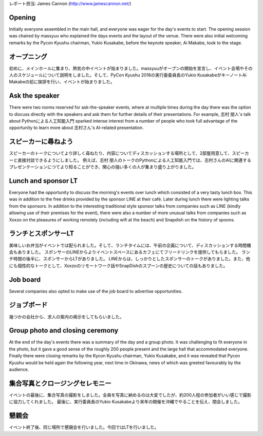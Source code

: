 | レポート担当: James Cannon (http://www.jamescannon.net/)

Opening
=======

Initially everyone assembled in the main hall, and everyone was eager for the day's events to start.
The opening session was chaired by massyuu who explained the days events and the layout of the venue.
There were also initial welcoming remarks by the Pycon Kyushu chairman, Yukio Kusakabe, before the keynote speaker, Ai Makabe, took to the stage.

オープニング
===========

初めに、メインホールに集まり、熱気の中イベントが始まりました。massyuuがオープンの開始を宣言し、イベント会場やその人のスケジュールについて説明をしました。そして、PyCon Kyushu 2018の実行委委員長のYukio KusakabeがキーノートAi Makabeの前に挨拶を行い、イベントが始まりました。


Ask the speaker
===============

There were two rooms reserved for ask-the-speaker events, where at multiple times during the day there was the option to discuss directly with the speakers and ask them for further details of their presentations.
For example, 志村 朋人's talk about Pythonによる人工知能入門 sparked intense interest from a number of people who took full advantage of the opportunity to learn more about 志村さん's AI-related presentation.

スピーカーに尋ねよう
===================

スピーカーのトークについてより詳しく尋ねたり、内容についてディスカッションする場所として、2部屋用意して、スピーカーと直接対談できるようにしました。
例えば、志村 朋人のトークのPythonによる人工知能入門では、志村さんのAIに関連するプレゼンテーションにつてより知ることができ、関心の強い多くの人が集まり盛り上がりました。


Lunch and sponsor LT
====================

Everyone had the opportunity to discuss the morning's events over lunch which consisted of a very tasty lunch box.
This was in addition to the free drinks provided by the sponsor LINE at their café.
Later during lunch there were lighting talks from the sponsors.
In addition to the interesting traditional style sponsor talks from companies such as LINE (kindly allowing use of their premises for the event), there were also a number of more unusual talks from companies such as Xoxzo on the pleasures of working remotely (including wifi at the beach) and Snapdish on the history of spoons.

ランチとスポンサーLT
====================

美味しいお弁当がイベントでは配られました。そして、ランチタイムには、午前の企画について、ディスカッションする時間機会もありました。
スポンサーのLINEからよりイベントスペースにあるカフェにてフリードリンクを提供してもらました。
ランチ時間の後半に、スポンサーからLTがありました。
LINEからは、しっかりとしたスポンサーのトークがありました。また、他にも個性的なトークとして、Xoxzoのリモートワーク話やSnapDishのスプーンの歴史についての話もありました。


Job board
=========

Several companies also opted to make use of the job board to advertise opportunities.

ジョブボード
=============

幾つかの会社から、求人の案内の掲示をしてもらいました。


Group photo and closing ceremony
================================

At the end of the day's events there was a summary of the day and a group photo.
It was challenging to fit everyone in the photo, but it gave a good sense of the roughly 200 people present and the large hall that accommodated everyone.
Finally there were closing remarks by the Kycon Kyushu chairman, Yukio Kusakabe, and it was revealed that Pycon Kyushu would be held again the following year, next time in Okinawa, news of which was greeted favourably by the audience.


集合写真とクロージングセレモニー
================================

イベントの最後に、集合写真の撮影をしました。全員を写真に納めるのは大変でしたが、約200人程の参加者がいい感じで撮影に協力してくれました。
最後に、実行委員長のYukio Kusakabeより来年の開催を沖縄でやることを伝え、閉会しました。


懇親会
=======
イベント終了後、同じ場所で懇親会を行いました。今回ではLTを行いました。
